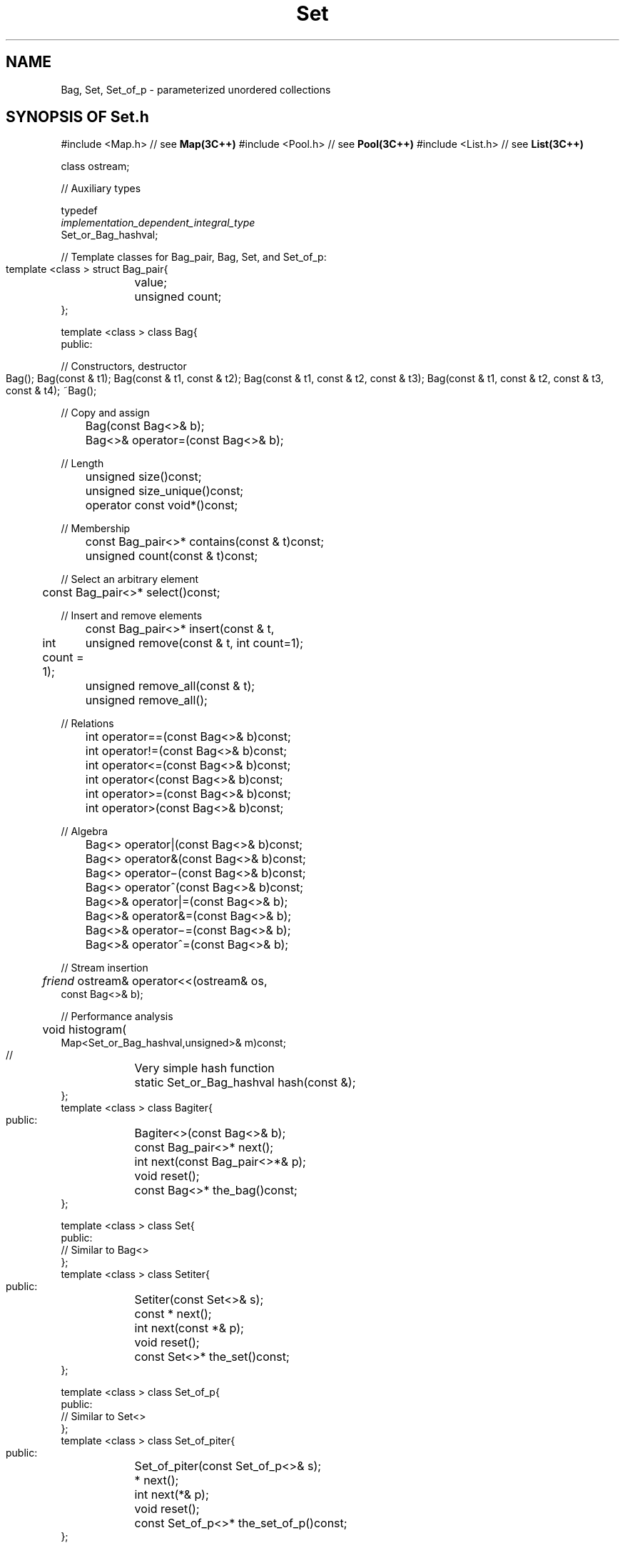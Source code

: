 .\" ident	@(#)Set:man/Set.3	3.2
.\"
.\" C++ Standard Components, Release 3.0.
.\"
.\" Copyright (c) 1991, 1992 AT&T and UNIX System Laboratories, Inc.
.\" Copyright (c) 1988, 1989, 1990 AT&T.  All Rights Reserved.
.\"
.\" THIS IS UNPUBLISHED PROPRIETARY SOURCE CODE OF AT&T and UNIX System
.\" Laboratories, Inc.  The copyright notice above does not evidence
.\" any actual or intended publication of such source code.
.\" 
.TH \f3Set\fP \f33C++\fP " "
.SH NAME
Bag, Set, Set_of_p \- parameterized unordered collections
.SH SYNOPSIS OF Set.h
.Bf

#include <Map.h>         // see \f3Map(3C++)\fP
#include <Pool.h>        // see \f3Pool(3C++)\fP
#include <List.h>        // see \f3List(3C++)\fP

class ostream;

//  Auxiliary types

typedef
    \f2implementation_dependent_integral_type\fP
    Set_or_Bag_hashval;

//  Template classes for Bag_pair, Bag, Set, and Set_of_p:

    template <class \*(gt> struct Bag_pair{
	\*(gt value;
	unsigned count;
    };

    template <class \*(gt> class Bag{
    public:

    //  Constructors, destructor

	Bag();
	Bag(const \*(gt& t1);
	Bag(const \*(gt& t1, const \*(gt& t2);
	Bag(const \*(gt& t1, const \*(gt& t2, const \*(gt& t3);
	Bag(const \*(gt& t1, const \*(gt& t2, const \*(gt& t3,
              const \*(gt& t4);
	~Bag();

    //  Copy and assign

	Bag(const Bag<\*(gt>& b);
	Bag<\*(gt>& operator=(const Bag<\*(gt>& b);

    //  Length

	unsigned size()const;
	unsigned size_unique()const;
	operator const void*()const;

    //  Membership

	const Bag_pair<\*(gt>* contains(const \*(gt& t)const;
	unsigned count(const \*(gt& t)const;

    //  Select an arbitrary element

	const Bag_pair<\*(gt>* select()const;

    //  Insert and remove elements

	const Bag_pair<\*(gt>* insert(const \*(gt& t,
              int count = 1);
	unsigned remove(const \*(gt& t, int count=1);
	unsigned remove_all(const \*(gt& t);
	unsigned remove_all();

    //  Relations

	int operator==(const Bag<\*(gt>& b)const;
	int operator!=(const Bag<\*(gt>& b)const;
	int operator<=(const Bag<\*(gt>& b)const;
	int operator<(const Bag<\*(gt>& b)const;
	int operator>=(const Bag<\*(gt>& b)const;
	int operator>(const Bag<\*(gt>& b)const;

    //  Algebra

	Bag<\*(gt> operator|(const Bag<\*(gt>& b)const;
	Bag<\*(gt> operator&(const Bag<\*(gt>& b)const;
	Bag<\*(gt> operator\(mi(const Bag<\*(gt>& b)const;
	Bag<\*(gt> operator^(const Bag<\*(gt>& b)const;

	Bag<\*(gt>& operator|=(const Bag<\*(gt>& b);
	Bag<\*(gt>& operator&=(const Bag<\*(gt>& b);
	Bag<\*(gt>& operator\(mi=(const Bag<\*(gt>& b);
	Bag<\*(gt>& operator^=(const Bag<\*(gt>& b);

    //  Stream insertion

	\f2friend\fP ostream& operator<<(ostream& os,
              const Bag<\*(gt>& b);

    //  Performance analysis

	void histogram(
              Map<Set_or_Bag_hashval,unsigned>& m)const;

    //	Very simple hash function

	static Set_or_Bag_hashval hash(const \*(gt&);
    };
    template <class \*(gt> class Bagiter{
    public:
	Bagiter<\*(gt>(const Bag<\*(gt>& b);
	const Bag_pair<\*(gt>* next();
	int next(const Bag_pair<\*(gt>*& p);
	void reset();
	const Bag<\*(gt>* the_bag()const;
    };

    template <class \*(gt> class Set{ 
    public:
        // Similar to Bag<\*(gt>
    };
    template <class \*(gt> class Setiter{ 
    public:
	Setiter(const Set<\*(gt>& s);
	const \*(gt* next();
	int next(const \*(gt*& p);
	void reset();
	const Set<\*(gt>* the_set()const;
    };

    template <class \*(gt> class Set_of_p{ 
    public:
        // Similar to Set<\*(gt>
    };
    template <class \*(gt> class Set_of_piter{ 
    public:
	Set_of_piter(const Set_of_p<\*(gt>& s);
	\*(gt* next();
	int next(\*(gt*& p);
	void reset();
	const Set_of_p<\*(gt>* the_set_of_p()const;
    };

.Be
.SH DESCRIPTION
.PP
A \f4Bag<\*(gt>\f1
is an unordered homogeneous collection
whose \f2elements\f1 are objects of type \*(gt.
A \f4Set<\*(gt>\f1
is a Bag in which no two elements are equal.
In either case, \*(gt can be any type having:
.RS
.TP 
.PD 0
\(bu \f4\*(gt()\f1
.TP 
\(bu \f4\*(gt(\*(gt&)\f1
.TP 
\(bu \f4operator==\f1 defining an equivalence relation on \*(gt
.TP 
\(bu \f4operator=\f1
.PD
.RE
A \f4Set_of_p<\*(gt>\f1, also known as a \f2pointer set\f1,
is a set whose elements are \f2uninterpreted pointers\f1
to objects of type \*(gt.
\*(gt can be any type that is
guaranteed to be aligned on even byte boundaries
and, the objects pointed to are not involved
in pointer set operations.  For example, if an object
pointed to by a pointer set element is deleted,
the pointer set operations will continue to function
as if nothing had happened.
\f4Set_of_p<\*(gt>\f1 offers a more efficient implementation 
of pointer sets than \f4Set<\*(gt>\f1 
when \*(gt is a pointer type.
Each of these classes has a companion \f2iterator\f1 
class whose instances may be used for iterating over 
elements in unspecified order.
.PP
The implementation of \f4Set<\*(gt>\f1 and \f4Bag<\*(gt>\f1 
is based on hashing.  
To optimize time complexity,
a \f2perfect\f1 hash function 
(a function for which different arguments yield different 
results) should be used
(see \f3COMPLEXITY\f1).
To integrate a user-defined hash function into a Set or Bag structure,
the function should be defined as either
\f4Set_or_Bag_hashval Set<\*(gt>::hash(const \*(gt&)\f1
or \f4Set_or_Bag_hashval Bag<\*(gt>::hash(const \*(gt&)\f1.
If there is no such hash function provided, a default hash function
which always returns zero will be
used and it will result in all elements being stored internally
in a single list.
.SS "Auxiliary types"
.IP "\f4typedef\f1"
.IC "\f4    \f2implementation_dependent_integral_type\fP\f1"
.IC "\f4    Set_or_Bag_hashval;\f1"
This type denotes an unsigned integral type
which is ordinarily \f4unsigned long\f1
but may be shorter or longer in some implementations.
It is used as the return type of user-defined hash
functions.
.IP "\f4Mapdeclare<Set_or_Bag_hashval,unsigned>\f1"
Defines the type \f4Map<Set_or_Bag_hashval,unsigned>\f1 which
is returned by the function \f4histogram()\f1.  See
\f3Map(3C++)\f1.
.SH " "
.SH "struct Bag_pair<\*(gt>"
.SH " "
Some Bag operations (and Bag iterators\(emsee below) 
return pointers to constant objects of this type.
.IP "\f4\*(gt value;\f1"
The element value.
.IP "\f4unsigned count;\f1"
The number of occurrences.
.SH " "
.SH "class Bag<\*(gt>"
.SH " "
.SS "Constructors, destructor"
.sp +0.5v
.IP "\f4Bag();\f1"
.hS
.IP "\f4Bag(const \*(gt& t1);\f1"
.hS
.IP "\f4Bag(const \*(gt& t1, const \*(gt& t2);\f1"
.hS
.IP "\f4Bag(const \*(gt& t1, const \*(gt& t2, const \*(gt& t3);\f1"
.hS
.IP "\f4Bag(const \*(gt& t1, const \*(gt& t2, const \*(gt& t3,\f1"
.IC "\f4    const \*(gt& t4);\f1"
Constructors for Bags of zero, one, two, three,
or four elements, respectively.
.IP "\f4~Bag();\f1"
Destructor.
All iterators currently attached to the Bag will be informed
of the Bag's destruction (see \f4Bagiter<\*(gt>::the_bag()\f1).
.SS "Copy and assign"
.IP "\f4Bag(const Bag<\*(gt>& b);\f1"
.hS
.IP "\f4Bag<\*(gt>& operator=(const Bag<\*(gt>& b);\f1"
Copying or assigning a \f4Bag<\*(gt>\f1 creates a
copy of its value.
.SS "Length"
.IP "\f4unsigned size()const;\f1"
The number of elements in the Bag
(counting multiple occurrences).
.IP "\f4unsigned size_unique()const;\f1"
The number of unique elements in the Bag.
.IP "\f4operator const void*()const;\f1"
Returns non-zero if the Bag contains 
one or more elements.  Most useful in contexts
where implicit conversion will take place, 
e.g., \f4while(b)...\f1.
.SS "Membership"
.IP "\f4const Bag_pair<\*(gt>* contains(const \*(gt& t)const;\f1"
If an element \f4t\f1 is in the Bag, returns a pointer to 
the corresponding Bag_pair; otherwise, returns zero.
.IP "\f4unsigned count(const \*(gt& t)const;\f1"
Returns the number of elements with the value \f4t\f1.
.SS "Select an arbitrary element"
.IP "\f4const Bag_pair<\*(gt>* select()const;\f1"
Returns a pointer to an arbitrary Bag_pair.
.SS "Insert and remove elements"
.IP "\f4const Bag_pair<\*(gt>* insert(const \*(gt& t, int count = 1);\f1"
Inserts \f4count\f1 elements with the value \f4t\f1
into the Bag.  Returns a pointer to the Bag_pair if
the Bag actually changed and zero otherwise (no change 
will occur if \f4count\f1 is nonpositive).  
.IP "\f4unsigned remove(const \*(gt& t, int count=1);\f1"
Removes \f4count\f1 elements with 
the value \f4t\f1 from the Bag.  If the number
of elements with this value is less than \f4count\f1,
then all such elements are removed.
Returns the number of elements actually removed.
.IP "\f4unsigned remove_all(const \*(gt& t);\f1"
Removes all elements with the value \f4t\f1 from
the Bag.  Returns the number of elements actually removed.
.IP "\f4unsigned remove_all();\f1"
Removes all elements in the Bag.  
Returns non-zero 
if the Bag actually changed (no change will occur
for an empty Bag).
.SS "Relations"
All of the following operators 
return non-zero if the relation is true.
.sp +0.5v
.IP "\f4int operator==(const Bag<\*(gt>& b)const;\f1"
.hS
.IP "\f4int operator!=(const Bag<\*(gt>& b)const;\f1"
Equality and inequality relations.
Two Bags are equal if they contain exactly the 
same elements.
.IP "\f4int operator<=(const Bag<\*(gt>& b)const;\f1"
Sub-bag relation.  
True if all of the elements of this Bag are
also contained in \f4b\f1.
.IP "\f4int operator<(const Bag<\*(gt>& b)const;\f1"
Proper sub-bag relation.
True if all of the elements of this Bag are
also contained in \f4b\f1 and, in addition,
\f4b\f1 has other elements.
.IP "\f4int operator>=(const Bag<\*(gt>& b)const;\f1"
Super-bag relation.  True if all of the elements
of \f4b\f1 are also contained in this Bag.
.IP "\f4int operator>(const Bag<\*(gt>& b)const;\f1"
Proper super-bag relation.  
True if all of the elements \f4b\f1 are
also contained in this Bag and, in addition,
this Bag has other elements.
.SS "Algebra"
.sp +0.5v
.IP "\f4Bag<\*(gt> operator|(const Bag<\*(gt>& b)const;\f1"
Bag union 
(the elements that are in this Bag or in \f4b\f1).
.IP "\f4Bag<\*(gt> operator&(const Bag<\*(gt>& b)const;\f1"
Bag intersection
(the elements that are in both this Bag and \f4b\f1).
.IP "\f4Bag<\*(gt> operator\(mi(const Bag<\*(gt>& b)const;\f1"
Bag difference
(the elements that are in this Bag but not in \f4b\f1).
.IP "\f4Bag<\*(gt> operator^(const Bag<\*(gt>& b)const;\f1"
Bag symmetric difference 
(the elements that are in this Bag or in \f4b\f1, but in not both).
.IP "\f4Bag<\*(gt>& operator|=(const Bag<\*(gt>& b);\f1"
.hS
.IP "\f4Bag<\*(gt>& operator&=(const Bag<\*(gt>& b);\f1"
.hS
.IP "\f4Bag<\*(gt>& operator\(mi=(const Bag<\*(gt>& b);\f1"
.hS
.IP "\f4Bag<\*(gt>& operator^=(const Bag<\*(gt>& b);\f1"
Assignment versions of the above.
.SS "Stream insertion"
.IP "\f4\f2friend\fP ostream& operator<<(ostream& os,const Bag<\*(gt>& b);\f1"
Inserts an ASCII representation of \f4b\f1 into ostream
\f4os\f1.  
The representation has the form
\f2{ (n1,t1)(n2,t2)(n3,t3) ... }\f1 where \f2ti\f1
is an element value and \f2ni\f1 is its multiplicity.
.SS "Performance analysis"
.sp +0.5v
.IP "\f4void histogram(Map<Set_or_Bag_hashval,unsigned>& m)const;\f1"
Returns (via the argument \f4m\f1) 
a \f3Map(3C++)\f1 from hash values to 
collision list lengths.
The shape of this ``histogram'' indicates the goodness
of the hash function; for perfect hash functions,
collision list lengths are never greater than \f21\f1.  
.SH " "
.SH "class Bagiter<\*(gt>"
.SH " "
For every class \f4Bag<\*(gt>\f1, there is a 
class \f4Bagiter<\*(gt>\f1 whose objects, 
called \f2iterators\f1, are used for iterating 
over elements.
The order in which elements are returned by an
iterator is purposely unspecified.
Several iterators may be active simultaneously over 
a single Bag.  If an element is inserted into a Bag,
it may or may not be seen by an active iterator.
The behavior of all iterator operations except \f4the_bag()\f1
is undefined when the Bag to which the iterator is
attached ceases to exist.
.IP "\f4Bagiter(const Bag<\*(gt>& b);\f1"
Creates a \f4Bagiter<\*(gt>\f1 to iterate over the
elements of \f4b\f1.
.IP "\f4const Bag_pair<\*(gt>* next();\f1"
Returns a pointer to the next
\f4Bag_pair<\*(gt>\f1; returns \f20\f1 if all pairs
have been returned.
.IP "\f4int next(const Bag_pair<\*(gt>*& p);\f1"
Assigns a pointer to the next \f4Bag_pair<\*(gt>\f1 
(if there is one) to \f4p\f1 and 
returns non-zero if the value of \f4p\f1 is meaningful.
.IP "\f4void reset();\f1"
Resets the iterator so that it can be reused.
.IP "\f4const Bag<\*(gt>* the_bag()const;\f1"
Returns a pointer to the Bag being iterated over, or
zero if there is no such Bag 
(this can happen if the Bag is destroyed).
.SH " "
.SH "class Set<\*(gt>"
.hS
.SH "class Setiter<\*(gt>"
.SH " "
The description of \f4Bag<\*(gt>\f1 and \f4Bagiter<\*(gt>\f1 
hold, \f2mutatis mutandis\f1, 
for \f4Set<\*(gt>\f1 and \f4Setiter<\*(gt>\f1 
with the following exceptions:
.RS
\(bu\ The functions \f4Set<\*(gt>::contains()\f1, 
\f4Set<\*(gt>::select()\f1,
\f4Set<\*(gt>::insert()\f1,
and the two versions of \f4Setiter<\*(gt>::next()\f1
return \f4const \*(gt*\f1 
rather than \f4const Bag_pair<\*(gt>*\f1.
.br
\(bu\ If \f4n>1\f1, \f4Set<\*(gt>::insert(e,n)\f1 
gives the same result as \f4Set<\*(gt>::insert(e,1)\f1.
.br
\(bu\ If \f4n>1\f1, \f4Set<\*(gt>::remove(e,n)\f1 
gives the same result as \f4Set<\*(gt>::remove(e,1)\f1.
.br
\(bu\ \f4Set<\*(gt>::remove_all(t)\f1 gives the same result 
as \f4Set<\*(gt>::remove(t)\f1.
.br
\(bu\ \f4Set<\*(gt>::size_unique()\f1 gives the same result 
as \f4Set<\*(gt>::size()\f1.
.br
\(bu\ The format of the ASCII representation produced by
the stream insertion operator has the form
\f2{ t1,t2,t3,... }\f1 where \f2ti\f1
is an element value.
.RE
.SH " "
.SH "class Set_of_p<\*(gt>"
.hS
.SH "class Set_of_piter<\*(gt>"
.SH " "
The description of \f4Set<\*(gt>\f1 and
\f4Setiter<\*(gt>\f1 
hold, \f2mutatis mutandis\f1, 
for \f4Set_of_p<\*(gt>\f1
and \f4Set_of_piter<\*(gt>\f1, 
with the following exceptions:
.RS
\(bu\ A Set_of_p cannot contain a null pointer
(inserting the null pointer has no effect).
.br
\(bu\ \f4Set_of_p<\*(gt>::contains()\f1, 
\f4Set_of_p<\*(gt>::select()\f1,
\f4Set_of_p<\*(gt>::insert()\f1,
and the two versions of \f4Set_of_piter<\*(gt>::next()\f1
return \f4\*(gt*\f1 rather than \f4const \*(gt*\f1.
.br
\(bu\ If a Set function takes an argument of type
\f4const \*(gt&\f1, the corresponding Set_of_p or Set_of_piter
function takes an argument of type \f4const \*(gt*\f1.
.br
\(bu\ Since hashing is not used, all remarks 
concerning hashing can be ignored. 
In particular, 
the function \f4histogram()\f1 is not available.
.br
\(bu\ The format of the ASCII representation produced by
the stream insertion operator is identical to that
produced by \f4Set<\*(gt>::operator<<\f1
(the elements are de-referenced for printing).
.RE
.SH COMPLEXITY
\f4Set<\*(gt>\f1, \f4Bag<\*(gt>\f1, 
and \f4Set_of_p<\*(gt>\f1 were designed
to achieve minimum across-the-board order estimates
for time complexity.
Naturally, speed was achieved at a cost of space.  
Even so, space
complexity for all three classes remains \f2O(N)\f1.
Operations are further accelerated by cacheing the results
of each search of the internal data structure.  
Thus, for example, testing for containment
and then deleting an element requires only a single search.
Similarly, iteration 
is accelerated by cacheing.  
In view of this, expect degraded performance 
if you do anything to destroy the utility of the cache,
for example
.Bf

    if(x.contains(a) && x.contains(b)) x.remove(a);

.Be
Similarly, iterators 
maintain private caches, 
but these are invalidated by operations
that modify the object to which the iterator 
is attached.
.IP "\f4Set_of_p<\*(gt>\f1" 
Time complexity of operations
involving a single element (e.g., \f4insert()\f1,
\f4remove()\f1, \f4contains()\f1) 
is \f2O(1)\f1; the time for
operations involving all the elements in the set 
(e.g., iteration)
is \f2O(N)\f1, where \f2N\f1 
is the size of the set.  The time for operations
involving two sets (e.g., the algebraic and relational
operations) is \f2O(N+M)\f1, where \f2N\f1
and \f2M\f1 are the sizes of the two sets.
Space complexity is approximately \f2O(N)\f1.
.IP "\f4Set<\*(gt>\f1"
Time complexity depends
on the average length of collision lists.  For
a perfect hash function 
(one which hashes unique
keys to unique hash values), 
time complexity is
\f2O(1)\f1, \f2O(N)\f1, and \f2O(N+M)\f1 (as above),
with a somewhat higher constant multiplier,
owing, for example, to the copying overhead of
operations like \f4insert\f1.  
For a less-than-perfect hash function, the time complexity 
must be multiplied by the average length of collision lists; 
if \f2L\f1 is the average list length, then average complexity
is \f2O(L)\f1, \f2O(N*L)\f1, and \f2O(L*(N+M))\f1,
respectively.  Space complexity is also \f2O(N)\f1,
also with a somewhat higher constant multiplier.
.IP "\f4Bag<\*(gt>\f1"
Time complexity is roughly
equal to that of \f4Set<\*(gt>\f1.  Space complexity
is \f2O(N)\f1, where \f2N\f1 is the number of unique
elements (multiple occurrences are not actually stored).
.SH NOTES
.PP
Iterators for certain other container classes, 
like \f3List(3C++)\f1, yield pointers to their
elements, allowing the elements to be modified in place.
Bag and Set iterators,
on the other hand,
yield \f2pointers to constants\f1 because it is dangerous 
to modify their elements in place
(since the location of an element within the internal data 
structure is a function of its hash value,
changing an element in place corrupts 
the data structure).
The only time it is safe to cast away the constant is when
default hash function is used, since an element's storage location in such 
a Set or Bag is independent of its value.
.PP
If you need integer sets, \f3Bits(3C++)\f1 may be
more efficient, both in time and space, than \f4Set<int>\f1.
For small sets where linear time complexity is not
a problem, consider using Block Algorithms
(see \f3Array_alg(3C++)\f1 and \f3Block(3C++)\f1).
.SH BUGS
The elements pointed
to by a pointer set must reside on even byte boundaries.
(That is, the low order bit of every pointer in a pointer set must be zero.)
Violating this restriction will result in unpredictable behavior.
Since character pointers do not in general satisfy this
restriction, pointer sets can not be used to keep track of 
arbitrary character strings.
However, pointer sets can always be used to keep track of dynamically
allocated objects (including dynamically allocated character strings), 
since pointers obtained from \f4operator new\fR always 
are guaranteed to satisfy the most stringent alignment restrictions.
.SH SEE ALSO
.Bf
\f3Bits(3C++)\f1
\f3Block_alg(3C++)\f1
\f3iostream(3C++)\f1
\f3List(3C++)\f1
\f3Map(3C++)\f1
\f3Pool(3C++)\f1
.Be

